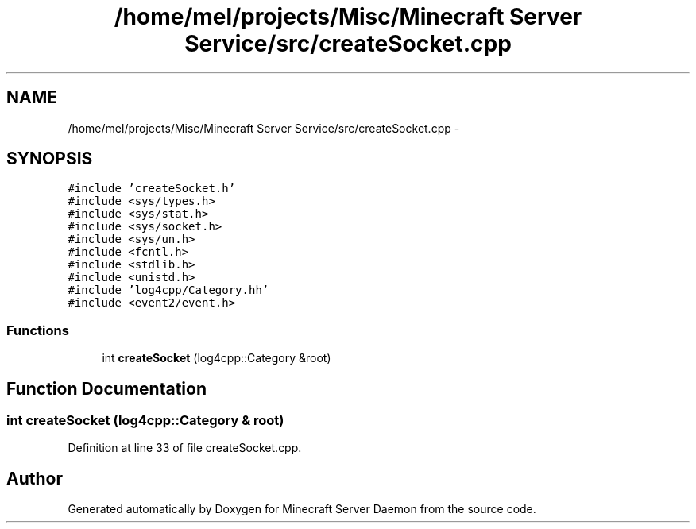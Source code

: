 .TH "/home/mel/projects/Misc/Minecraft Server Service/src/createSocket.cpp" 3 "Fri Jul 1 2016" "Minecraft Server Daemon" \" -*- nroff -*-
.ad l
.nh
.SH NAME
/home/mel/projects/Misc/Minecraft Server Service/src/createSocket.cpp \- 
.SH SYNOPSIS
.br
.PP
\fC#include 'createSocket\&.h'\fP
.br
\fC#include <sys/types\&.h>\fP
.br
\fC#include <sys/stat\&.h>\fP
.br
\fC#include <sys/socket\&.h>\fP
.br
\fC#include <sys/un\&.h>\fP
.br
\fC#include <fcntl\&.h>\fP
.br
\fC#include <stdlib\&.h>\fP
.br
\fC#include <unistd\&.h>\fP
.br
\fC#include 'log4cpp/Category\&.hh'\fP
.br
\fC#include <event2/event\&.h>\fP
.br

.SS "Functions"

.in +1c
.ti -1c
.RI "int \fBcreateSocket\fP (log4cpp::Category &root)"
.br
.in -1c
.SH "Function Documentation"
.PP 
.SS "int createSocket (log4cpp::Category & root)"

.PP
Definition at line 33 of file createSocket\&.cpp\&.
.SH "Author"
.PP 
Generated automatically by Doxygen for Minecraft Server Daemon from the source code\&.
